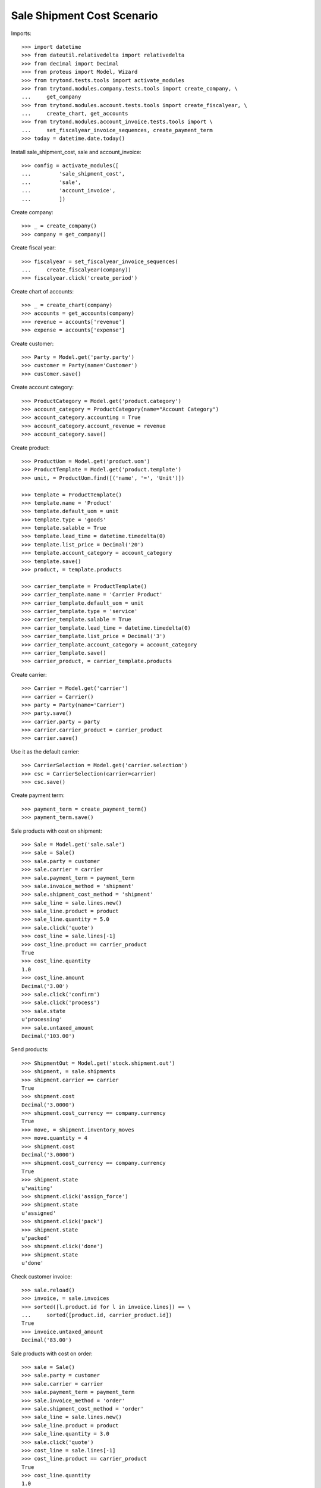 ===========================
Sale Shipment Cost Scenario
===========================

Imports::

    >>> import datetime
    >>> from dateutil.relativedelta import relativedelta
    >>> from decimal import Decimal
    >>> from proteus import Model, Wizard
    >>> from trytond.tests.tools import activate_modules
    >>> from trytond.modules.company.tests.tools import create_company, \
    ...     get_company
    >>> from trytond.modules.account.tests.tools import create_fiscalyear, \
    ...     create_chart, get_accounts
    >>> from trytond.modules.account_invoice.tests.tools import \
    ...     set_fiscalyear_invoice_sequences, create_payment_term
    >>> today = datetime.date.today()

Install sale_shipment_cost, sale and account_invoice::

    >>> config = activate_modules([
    ...         'sale_shipment_cost',
    ...         'sale',
    ...         'account_invoice',
    ...         ])

Create company::

    >>> _ = create_company()
    >>> company = get_company()

Create fiscal year::

    >>> fiscalyear = set_fiscalyear_invoice_sequences(
    ...     create_fiscalyear(company))
    >>> fiscalyear.click('create_period')

Create chart of accounts::

    >>> _ = create_chart(company)
    >>> accounts = get_accounts(company)
    >>> revenue = accounts['revenue']
    >>> expense = accounts['expense']

Create customer::

    >>> Party = Model.get('party.party')
    >>> customer = Party(name='Customer')
    >>> customer.save()

Create account category::

    >>> ProductCategory = Model.get('product.category')
    >>> account_category = ProductCategory(name="Account Category")
    >>> account_category.accounting = True
    >>> account_category.account_revenue = revenue
    >>> account_category.save()

Create product::

    >>> ProductUom = Model.get('product.uom')
    >>> ProductTemplate = Model.get('product.template')
    >>> unit, = ProductUom.find([('name', '=', 'Unit')])

    >>> template = ProductTemplate()
    >>> template.name = 'Product'
    >>> template.default_uom = unit
    >>> template.type = 'goods'
    >>> template.salable = True
    >>> template.lead_time = datetime.timedelta(0)
    >>> template.list_price = Decimal('20')
    >>> template.account_category = account_category
    >>> template.save()
    >>> product, = template.products

    >>> carrier_template = ProductTemplate()
    >>> carrier_template.name = 'Carrier Product'
    >>> carrier_template.default_uom = unit
    >>> carrier_template.type = 'service'
    >>> carrier_template.salable = True
    >>> carrier_template.lead_time = datetime.timedelta(0)
    >>> carrier_template.list_price = Decimal('3')
    >>> carrier_template.account_category = account_category
    >>> carrier_template.save()
    >>> carrier_product, = carrier_template.products

Create carrier::

    >>> Carrier = Model.get('carrier')
    >>> carrier = Carrier()
    >>> party = Party(name='Carrier')
    >>> party.save()
    >>> carrier.party = party
    >>> carrier.carrier_product = carrier_product
    >>> carrier.save()

Use it as the default carrier::

    >>> CarrierSelection = Model.get('carrier.selection')
    >>> csc = CarrierSelection(carrier=carrier)
    >>> csc.save()

Create payment term::

    >>> payment_term = create_payment_term()
    >>> payment_term.save()

Sale products with cost on shipment::

    >>> Sale = Model.get('sale.sale')
    >>> sale = Sale()
    >>> sale.party = customer
    >>> sale.carrier = carrier
    >>> sale.payment_term = payment_term
    >>> sale.invoice_method = 'shipment'
    >>> sale.shipment_cost_method = 'shipment'
    >>> sale_line = sale.lines.new()
    >>> sale_line.product = product
    >>> sale_line.quantity = 5.0
    >>> sale.click('quote')
    >>> cost_line = sale.lines[-1]
    >>> cost_line.product == carrier_product
    True
    >>> cost_line.quantity
    1.0
    >>> cost_line.amount
    Decimal('3.00')
    >>> sale.click('confirm')
    >>> sale.click('process')
    >>> sale.state
    u'processing'
    >>> sale.untaxed_amount
    Decimal('103.00')

Send products::

    >>> ShipmentOut = Model.get('stock.shipment.out')
    >>> shipment, = sale.shipments
    >>> shipment.carrier == carrier
    True
    >>> shipment.cost
    Decimal('3.0000')
    >>> shipment.cost_currency == company.currency
    True
    >>> move, = shipment.inventory_moves
    >>> move.quantity = 4
    >>> shipment.cost
    Decimal('3.0000')
    >>> shipment.cost_currency == company.currency
    True
    >>> shipment.state
    u'waiting'
    >>> shipment.click('assign_force')
    >>> shipment.state
    u'assigned'
    >>> shipment.click('pack')
    >>> shipment.state
    u'packed'
    >>> shipment.click('done')
    >>> shipment.state
    u'done'

Check customer invoice::

    >>> sale.reload()
    >>> invoice, = sale.invoices
    >>> sorted([l.product.id for l in invoice.lines]) == \
    ...     sorted([product.id, carrier_product.id])
    True
    >>> invoice.untaxed_amount
    Decimal('83.00')

Sale products with cost on order::

    >>> sale = Sale()
    >>> sale.party = customer
    >>> sale.carrier = carrier
    >>> sale.payment_term = payment_term
    >>> sale.invoice_method = 'order'
    >>> sale.shipment_cost_method = 'order'
    >>> sale_line = sale.lines.new()
    >>> sale_line.product = product
    >>> sale_line.quantity = 3.0
    >>> sale.click('quote')
    >>> cost_line = sale.lines[-1]
    >>> cost_line.product == carrier_product
    True
    >>> cost_line.quantity
    1.0
    >>> cost_line.amount
    Decimal('3.00')
    >>> sale.click('confirm')
    >>> sale.click('process')
    >>> sale.state
    u'processing'
    >>> sale.untaxed_amount
    Decimal('63.00')

Check customer shipment::

    >>> shipment, = sale.shipments
    >>> shipment.carrier == carrier
    True

Check customer invoice::

    >>> sale.reload()
    >>> invoice, = sale.invoices
    >>> invoice.untaxed_amount
    Decimal('63.00')

Return the sale::

    >>> return_sale = Wizard('sale.return_sale', [sale])
    >>> return_sale.execute('return_')
    >>> returned_sale, = Sale.find([
    ...     ('state', '=', 'draft'),
    ...     ])
    >>> returned_sale.untaxed_amount
    Decimal('-63.00')

The quotation of the returned sale does not change the amount::

    >>> returned_sale.click('quote')
    >>> returned_sale.untaxed_amount
    Decimal('-63.00')

Sale products with cost on order and invoice method on shipment::

    >>> sale = Sale()
    >>> sale.party = customer
    >>> sale.carrier = carrier
    >>> sale.payment_term = payment_term
    >>> sale.invoice_method = 'shipment'
    >>> sale.shipment_cost_method = 'order'
    >>> sale_line = sale.lines.new()
    >>> sale_line.product = product
    >>> sale_line.quantity = 1.0
    >>> sale.click('quote')
    >>> sale.click('confirm')
    >>> sale.click('process')
    >>> sale.state
    u'processing'

Check no customer invoice::

    >>> len(sale.invoices)
    0

Send products::

    >>> shipment, = sale.shipments
    >>> shipment.click('assign_force')
    >>> shipment.click('pack')
    >>> shipment.click('done')
    >>> shipment.state
    u'done'

Check customer invoice::

    >>> sale.reload()
    >>> invoice, = sale.invoices
    >>> len(invoice.lines)
    2
